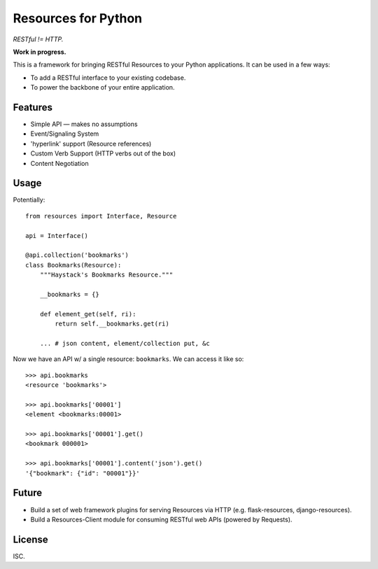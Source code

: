 Resources for Python
====================

*RESTful != HTTP.*

**Work in progress.**

This is a framework for bringing RESTful Resources to your Python applications. It can be used in a few ways:

- To add a RESTful interface to your existing codebase.
- To power the backbone of your entire application.


Features
--------

- Simple API — makes no assumptions
- Event/Signaling System
- 'hyperlink' support (Resource references)
- Custom Verb Support (HTTP verbs out of the box)
- Content Negotiation


Usage
-----

Potentially::

    from resources import Interface, Resource

    api = Interface()

    @api.collection('bookmarks')
    class Bookmarks(Resource):
        """Haystack's Bookmarks Resource."""

        __bookmarks = {}

        def element_get(self, ri):
            return self.__bookmarks.get(ri)

        ... # json content, element/collection put, &c

Now we have an API w/ a single resource: ``bookmarks``. We can access it
like so::

    >>> api.bookmarks
    <resource 'bookmarks'>

    >>> api.bookmarks['00001']
    <element <bookmarks:00001>

    >>> api.bookmarks['00001'].get()
    <bookmark 000001>

    >>> api.bookmarks['00001'].content('json').get()
    '{"bookmark": {"id": "00001"}}'


Future
------

- Build a set of web framework plugins for serving Resources via HTTP (e.g. flask-resources, django-resources).
- Build a Resources-Client module for consuming RESTful web APIs (powered by Requests).


License
-------

ISC.